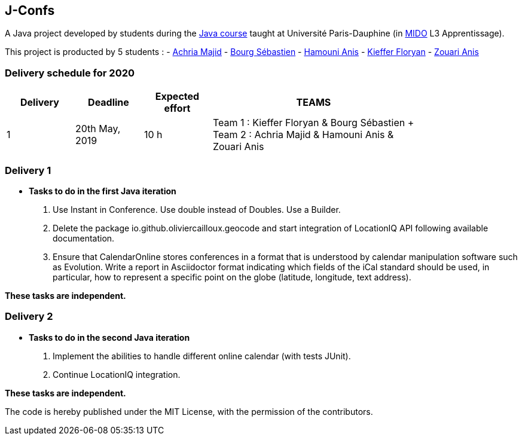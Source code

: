 J-Confs
-------

A Java project developed by students during the https://github.com/oliviercailloux/java-course[Java course] taught at Université Paris-Dauphine (in http://www.mido.dauphine.fr/[MIDO] L3 Apprentissage).

This project is producted by 5 students : 
- https://github.com/machria[Achria Majid]
- https://github.com/sebastienbourg[Bourg Sébastien]
- https://github.com/anis468[Hamouni Anis]
- https://github.com/floryanKieffer[Kieffer Floryan]
- https://github.com/Zanis922[Zouari Anis]

=== Delivery schedule for 2020

[width="80%",cols="^10,^10,^10,^30",options="header"]
|===========================================================================================================================
|Delivery | Deadline | Expected effort | TEAMS

|1|20th May, 2019 |10 h | Team 1 : Kieffer Floryan & Bourg Sébastien + Team 2 : Achria Majid & Hamouni Anis & Zouari Anis|



|===========================================================================================================================



Delivery 1 
~~~~~~~~~~

* *Tasks to do in the first Java iteration*
. Use Instant in Conference. Use double instead of Doubles. Use a Builder.
. Delete the package io.github.oliviercailloux.geocode and start integration of LocationIQ API following available documentation.
. Ensure that CalendarOnline stores conferences in a format that is understood by calendar manipulation software such as Evolution. Write a report in Asciidoctor format indicating which fields of the iCal standard should be used, in particular, how to represent a specific point on the globe (latitude, longitude, text address).


*These tasks are independent.*

Delivery 2
~~~~~~~~~~

* *Tasks to do in the second Java iteration*
. Implement the abilities to handle different online calendar (with tests JUnit).
. Continue LocationIQ integration.

*These tasks are independent.*


The code is hereby published under the MIT License, with the permission of the contributors.